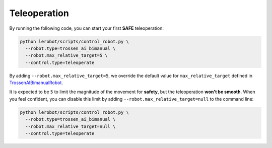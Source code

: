 =============
Teleoperation
=============

By running the following code, you can start your first **SAFE** teleoperation:

.. code-block:: bash

   python lerobot/scripts/control_robot.py \
     --robot.type=trossen_ai_bimanual \
     --robot.max_relative_target=5 \
     --control.type=teleoperate

By adding ``--robot.max_relative_target=5``, we override the default value for ``max_relative_target`` defined in
`TrossenAIBimanualRobot <https://github.com/Interbotix/lerobot/blob/dev/lerobot/common/robot_devices/robots/configs.py>`_.

It is expected to be ``5`` to limit the magnitude of the movement for **safety**, but the teleoperation **won't be smooth**.
When you feel confident, you can disable this limit by adding ``--robot.max_relative_target=null`` to the command line:

.. code-block:: bash

   python lerobot/scripts/control_robot.py \
     --robot.type=trossen_ai_bimanual \
     --robot.max_relative_target=null \
     --control.type=teleoperate